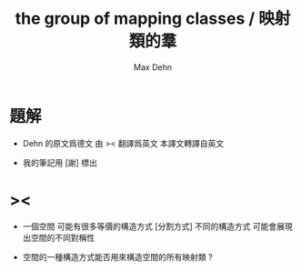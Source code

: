 #+HTML_HEAD: <link rel="stylesheet" href="../asset/css/page.css" type="text/css" media="screen" />
#+TITLE: the group of mapping classes / 映射類的羣
#+AUTHOR: Max Dehn

* 題解

  - Dehn 的原文爲德文
    由 >< 翻譯爲英文
    本譯文轉譯自英文

  - 我的筆記用 [謝] 標出

* ><

  - 一個空間 可能有很多等價的構造方式 [分割方式]
    不同的構造方式 可能會展現出空間的不同對稱性

  - 空間的一種構造方式能否用來構造空間的所有映射類 ?
